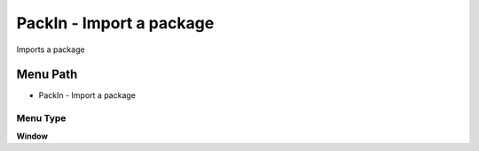 
.. _functional-guide/menu/menu-packin---import-a-package:

=========================
PackIn - Import a package
=========================

Imports a package

Menu Path
=========


* PackIn - Import a package

Menu Type
---------
\ **Window**\ 


.. seealso::
    :ref:`functional-guide/window/window-packin---import-a-package`
